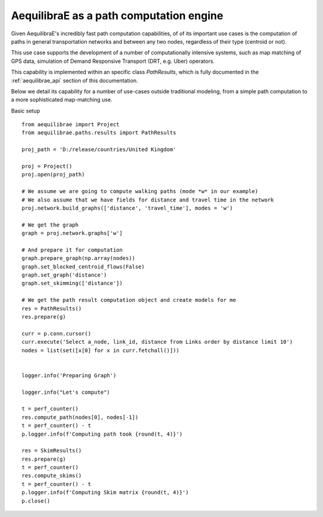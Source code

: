 .. _aequilibrae_as_path_engine:

AequilibraE as a path computation engine
========================================

Given AequilibraE's incredibly fast path computation capabilities, of of its
important use cases is the computation of paths in general transportation
networks and between any two nodes, regardless of their type (centroid or not).

This use case supports the development of a number of computationally intensive
systems, such as map matching of GPS data, simulation of Demand Responsive
Transport (DRT, e.g. Uber) operators.

This capability is implemented within an specific class *PathResults*, which is
fully documented in the :ref:`aequilibrae_api` section of this documentation.

Below we detail its capability for a number of use-cases outside traditional
modeling, from a simple path computation to a more sophisticated map-matching
use.

Basic setup

::

    from aequilibrae import Project
    from aequilibrae.paths.results import PathResults

    proj_path = 'D:/release/countries/United Kingdom'

    proj = Project()
    proj.open(proj_path)

    # We assume we are going to compute walking paths (mode *w* in our example)
    # We also assume that we have fields for distance and travel time in the network
    proj.network.build_graphs(['distance', 'travel_time'], modes = 'w')

    # We get the graph
    graph = proj.network.graphs['w']

    # And prepare it for computation
    graph.prepare_graph(np.array(nodes))
    graph.set_blocked_centroid_flows(False)
    graph.set_graph('distance')
    graph.set_skimming(['distance'])

    # We get the path result computation object and create models for me
    res = PathResults()
    res.prepare(g)

    curr = p.conn.cursor()
    curr.execute('Select a_node, link_id, distance from Links order by distance limit 10')
    nodes = list(set([x[0] for x in curr.fetchall()]))


    logger.info('Preparing Graph')

    logger.info("Let's compute")

    t = perf_counter()
    res.compute_path(nodes[0], nodes[-1])
    t = perf_counter() - t
    p.logger.info(f'Computing path took {round(t, 4)}')

    res = SkimResults()
    res.prepare(g)
    t = perf_counter()
    res.compute_skims()
    t = perf_counter() - t
    p.logger.info(f'Computing Skim matrix {round(t, 4)}')
    p.close()





